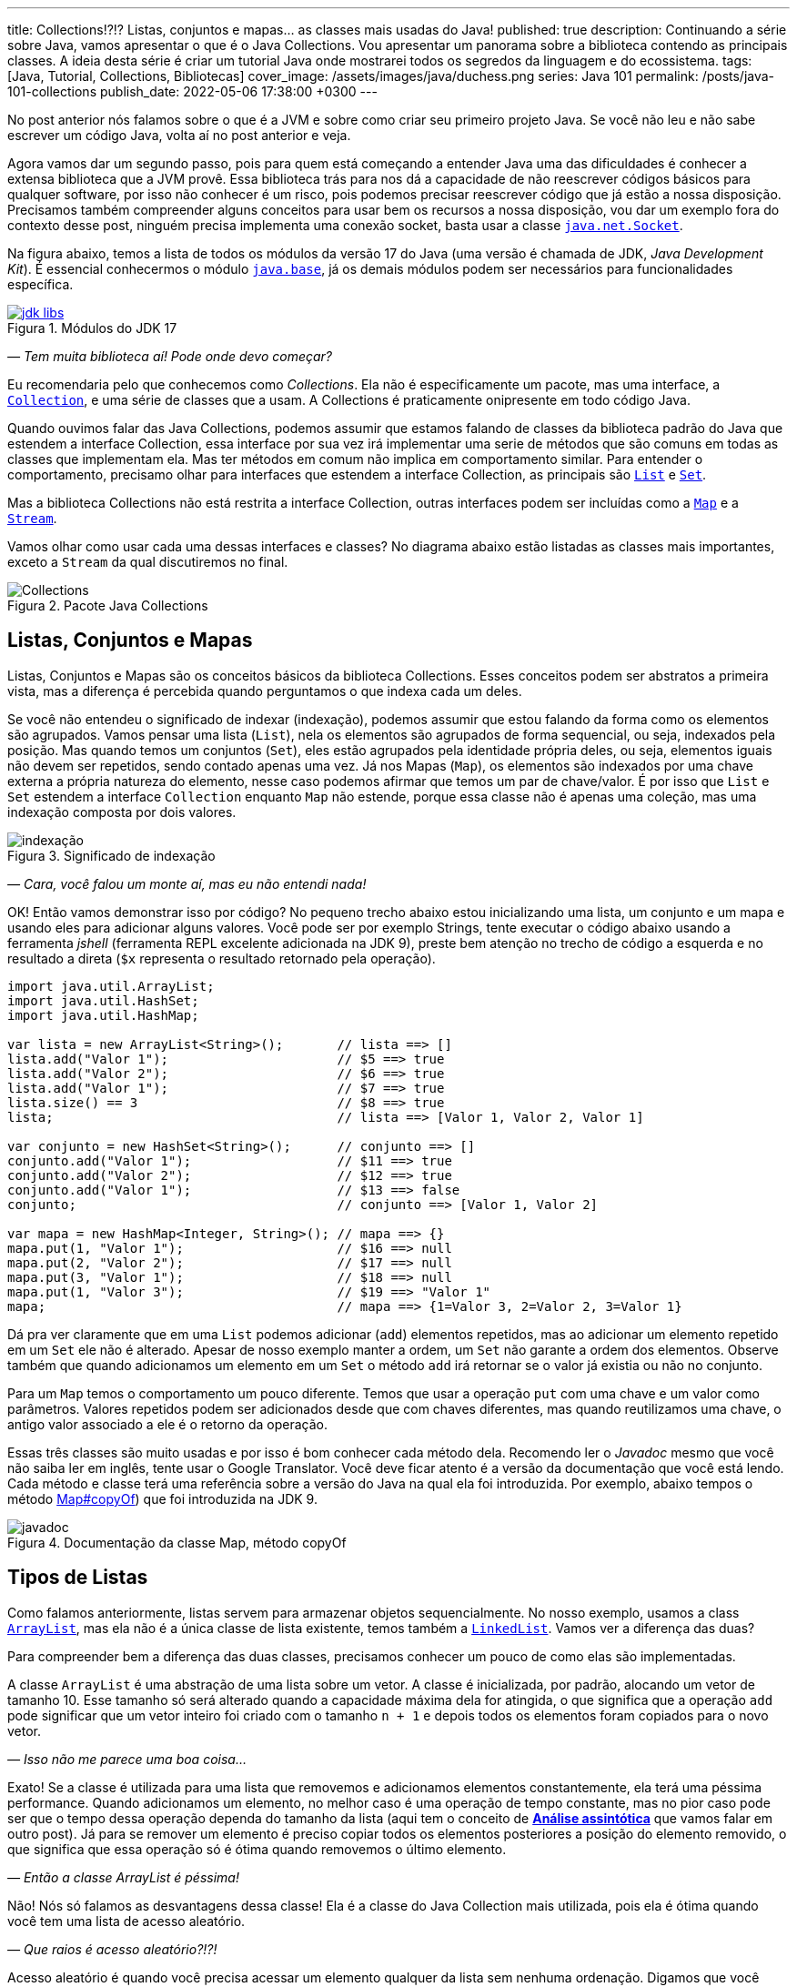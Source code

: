---
title: Collections!?!? Listas, conjuntos e mapas... as classes mais usadas do Java!
published: true
description: Continuando a série sobre Java, vamos apresentar o que é o Java Collections. Vou apresentar um panorama sobre a biblioteca contendo as principais classes. A ideia desta série é criar um tutorial Java onde mostrarei todos os segredos da linguagem e do ecossistema.
tags: [Java, Tutorial, Collections, Bibliotecas]
cover_image: /assets/images/java/duchess.png
series: Java 101
permalink: /posts/java-101-collections
publish_date: 2022-05-06 17:38:00 +0300
---

:figure-caption: Figura
:imagesdir: /assets/images/java-101

No post anterior nós falamos sobre o que é a JVM e sobre como criar seu primeiro projeto Java. Se você não leu e não sabe escrever um código Java, volta aí no post anterior e veja.

Agora vamos dar um segundo passo, pois para quem está começando a entender Java uma das dificuldades é conhecer a extensa biblioteca que a JVM provê. Essa biblioteca trás para nos dá a capacidade de não reescrever códigos básicos para qualquer software, por isso não conhecer é um risco, pois podemos precisar reescrever código que já estão a nossa disposição. Precisamos também compreender alguns conceitos para usar bem os recursos a nossa disposição, vou dar um exemplo fora do contexto desse post, ninguém precisa implementa uma conexão socket, basta usar a classe https://docs.oracle.com/javase/8/docs/api/java/net/Socket.html[`java.net.Socket`].

Na figura abaixo, temos a lista de todos os módulos da versão 17 do Java (uma versão é chamada de JDK, _Java Development Kit_). É essencial conhecermos o módulo https://docs.oracle.com/en/java/javase/18/docs/api/java.base/module-summary.html[`java.base`], já os demais módulos podem ser necessários para funcionalidades específica. 

[.text-center]
.Módulos do JDK 17
image::java-101/cap-03/jdk-libs.PNG[id=jdk-libs, link=https://docs.oracle.com/en/java/javase/18/docs/api/index.html, align="center"]


_— Tem muita biblioteca aí! Pode onde devo começar?_ 

Eu recomendaria pelo que conhecemos como _Collections_. Ela não é especificamente um pacote, mas uma interface, a https://cr.openjdk.java.net/~iris/se/18/build/latest/api/java.base/java/util/Collection.html[`Collection`], e uma série de classes que a usam. A Collections é praticamente onipresente em todo código Java.

Quando ouvimos falar das Java Collections, podemos assumir que estamos falando de classes da biblioteca padrão do Java que estendem a interface Collection, essa interface por sua vez irá implementar uma serie de métodos que são comuns em todas as classes que implementam ela. Mas ter métodos em comum não implica em comportamento similar. Para entender o comportamento, precisamo olhar para interfaces que estendem a interface Collection, as principais são https://cr.openjdk.java.net/~iris/se/18/build/latest/api/java.base/java/util/List.html[`List`] e https://cr.openjdk.java.net/~iris/se/18/build/latest/api/java.base/java/util/Set.html[`Set`].

Mas a biblioteca Collections não está restrita a interface Collection, outras interfaces podem ser incluídas como a https://cr.openjdk.java.net/~iris/se/18/build/latest/api/java.base/java/util/Map.html[`Map`] e a https://cr.openjdk.java.net/~iris/se/18/build/latest/api/java.base/java/util/stream/Stream.html[`Stream`].

Vamos olhar como usar cada uma dessas interfaces e classes? No diagrama abaixo estão listadas as classes mais importantes, exceto a `Stream` da qual discutiremos no final.

////
@startuml
title
Java Collections
end title

interface Comparator<T> {
 + int compare(T o1, T o2)
}

interface Iterator<E> {
 + boolean hasNext()
 + E next()
}

interface Iterable<E> {
 + Iterator<T> iterator()
}

interface Collection<E> {
 + int size()
 + boolean isEmpty()
 + boolean contains(Object o)
 + boolean add(E e)
 + boolean remove(Object o)
 + void clear()
}

interface Map<K, V> {
 + int size()
 + boolean isEmpty()
 + boolean containsKey(Object key)
 + boolean containsValue(Object value)
 + V get(Object key)
 + V put(K key, V value)
 + V remove(Object key)
 + Set<K> keySet()
 + Collection<V> values()
}
interface List<E> {
 + void sort(Comparator<? super E> c)
 + E get(int index)
 + E set(int index, E element)
 + void add(int index, E element)
 + int indexOf(Object o)
 + E remove(int index)
 + int lastIndexOf(Object o)
 + List<E> subList(int fromIndex, int toIndex)
}
interface Queue<E> {
 + boolean offer(E e)
 + E remove()
 + E poll()
 + E element()
 + E peek()
}
interface Deque<E> {
 + void addFirst(E e)
 + void addLast(E e)
 + boolean offerFirst(E e)
 + boolean offerLast(E e)
 + E removeFirst()
 + E removeLast()
 + E pollFirst()
 + E pollLast()
 + E getLast()
 + E peekFirst()
 + E peekLast()
 + boolean removeFirstOccurrence(Object o)
 + boolean removeLastOccurrence(Object o)
 + void push(E e)
 + E pop()
}
interface Set<E>
interface SortedSet<E> {
 + SortedSet<E> subSet(E fromElement, E toElement)
 + SortedSet<E> headSet(E toElement)
 + SortedSet<E> tailSet(E fromElement)
 + E first()
 + E last()
 + 
}

class ArrayList<E>
class LinkedList<E>
class PriorityQueue<E>
class HashSet<E>
class TreeSet<E>

class HashMap<K,V>
class TreeMap<K,V>

Iterable <|-- Collection
Collection <|-- List
Collection <|-- Queue
Queue <|-- Deque
List <|-- ArrayList
List <|-- LinkedList
Deque <|-- LinkedList
Queue <|-- PriorityQueue
Collection <|-- Set
Set <|-- SortedSet
Set <|-- HashSet
SortedSet <|-- TreeSet

Map <|-- HashMap
Map <|-- TreeMap

class Collections
note left: Classe com métodos\nestáticos importantes. 

@enduml
////

[.text-center]
.Pacote Java Collections
image::java-101/cap-03/Collections.png[id=jdk-lib-collections, align="center"]

== Listas, Conjuntos e Mapas

Listas, Conjuntos e Mapas são os conceitos básicos da biblioteca Collections. Esses conceitos podem ser abstratos a primeira vista, mas a diferença é percebida quando perguntamos o que indexa cada um deles. 

Se você não entendeu o significado de indexar (indexação), podemos assumir que estou falando da forma como os elementos são agrupados. Vamos pensar uma lista (`List`), nela os elementos são agrupados de forma sequencial, ou seja, indexados pela posição. Mas quando temos um conjuntos (`Set`), eles estão agrupados pela identidade própria deles, ou seja, elementos iguais não devem ser repetidos, sendo contado apenas uma vez. Já nos Mapas (`Map`), os elementos são indexados por uma chave externa a própria natureza do elemento, nesse caso podemos afirmar que temos um par de chave/valor. É por isso que `List` e `Set` estendem a interface `Collection` enquanto `Map` não estende, porque essa classe não é apenas uma coleção, mas uma indexação composta por dois valores.

[.text-center]
.Significado de indexação
image::java-101/cap-03/indexação.PNG[id=indexacao-significado, align="center"]

_— Cara, você falou um monte aí, mas eu não entendi nada!_

OK! Então vamos demonstrar isso por código? No pequeno trecho abaixo estou inicializando uma lista, um conjunto e um mapa e usando eles para adicionar alguns valores. Você pode ser por exemplo Strings, tente executar o código abaixo usando a ferramenta _jshell_ (ferramenta REPL excelente adicionada na JDK 9), preste bem atenção no trecho de código a esquerda e no resultado a direta (`$x` representa o resultado retornado pela operação).

[source,java]
----
import java.util.ArrayList;
import java.util.HashSet;
import java.util.HashMap;

var lista = new ArrayList<String>();       // lista ==> []
lista.add("Valor 1");                      // $5 ==> true
lista.add("Valor 2");                      // $6 ==> true
lista.add("Valor 1");                      // $7 ==> true
lista.size() == 3                          // $8 ==> true
lista;                                     // lista ==> [Valor 1, Valor 2, Valor 1]

var conjunto = new HashSet<String>();      // conjunto ==> []
conjunto.add("Valor 1");                   // $11 ==> true
conjunto.add("Valor 2");                   // $12 ==> true
conjunto.add("Valor 1");                   // $13 ==> false
conjunto;                                  // conjunto ==> [Valor 1, Valor 2]

var mapa = new HashMap<Integer, String>(); // mapa ==> {}
mapa.put(1, "Valor 1");                    // $16 ==> null
mapa.put(2, "Valor 2");                    // $17 ==> null
mapa.put(3, "Valor 1");                    // $18 ==> null
mapa.put(1, "Valor 3");                    // $19 ==> "Valor 1"
mapa;                                      // mapa ==> {1=Valor 3, 2=Valor 2, 3=Valor 1}
----

Dá pra ver claramente que em uma `List` podemos adicionar (`add`) elementos repetidos, mas ao adicionar um elemento repetido em um `Set` ele não é alterado. Apesar de nosso exemplo manter a ordem, um `Set` não garante a ordem dos elementos. Observe também que quando adicionamos um elemento em um `Set` o método `add` irá retornar se o valor já existia ou não no conjunto.

Para um `Map` temos o comportamento um pouco diferente. Temos que usar a operação `put` com uma chave e um valor como parâmetros. Valores repetidos podem ser adicionados desde que com chaves diferentes, mas quando reutilizamos uma chave, o antigo valor associado a ele é o retorno da operação.

Essas três classes são muito usadas e por isso é bom conhecer cada método dela. Recomendo ler o _Javadoc_ mesmo que você não saiba ler em inglês, tente usar o Google Translator. Você deve ficar atento é a versão da documentação que você está lendo. Cada método e classe terá uma referência sobre a versão do Java na qual ela foi introduzida. Por exemplo, abaixo tempos o método https://cr.openjdk.java.net/~iris/se/18/build/latest/api/java.base/java/util/Map.html#copyOf(java.util.Map[Map#copyOf]) que foi introduzida na JDK 9.

[.text-center]
.Documentação da classe Map, método copyOf
image::java-101/cap-03/javadoc.png[id=javadoc-map-copyof, align="center"]

== Tipos de Listas

Como falamos anteriormente, listas servem para armazenar objetos sequencialmente. No nosso exemplo, usamos a class https://docs.oracle.com/en/java/javase/18/docs/api/java.base/java/util/ArrayList.html[`ArrayList`], mas ela não é a única classe de lista existente, temos também a https://docs.oracle.com/en/java/javase/18/docs/api/java.base/java/util/LinkedList.html[`LinkedList`]. Vamos ver a diferença das duas?

Para compreender bem a diferença das duas classes, precisamos conhecer um pouco de como elas são implementadas.

A classe `ArrayList` é uma abstração de uma lista sobre um vetor. A classe é inicializada, por padrão, alocando um vetor de tamanho 10. Esse tamanho só será alterado quando a capacidade máxima dela for atingida, o que significa que a operação `add` pode significar que um vetor inteiro foi criado com o tamanho `n + 1` e depois todos os elementos foram copiados para o novo vetor.

_— Isso não me parece uma boa coisa..._

Exato! Se a classe é utilizada para uma lista que removemos e adicionamos elementos constantemente, ela terá uma péssima performance. Quando adicionamos um elemento, no melhor caso é uma operação de tempo constante, mas no pior caso pode ser que o tempo dessa operação dependa do tamanho da lista (aqui tem o conceito de https://pt.wikipedia.org/wiki/An%C3%A1lise_assint%C3%B3tica[**Análise assintótica**] que vamos falar em outro post). Já para se remover um elemento é preciso copiar todos os elementos posteriores a posição do elemento removido, o que significa que essa operação só é ótima quando removemos o último elemento. 

_— Então a classe ArrayList é péssima!_

Não! Nós só falamos as desvantagens dessa classe! Ela é a classe do Java Collection mais utilizada, pois ela é ótima quando você tem uma lista de acesso aleatório.

_— Que raios é acesso aleatório?!?!_

Acesso aleatório é quando você precisa acessar um elemento qualquer da lista sem nenhuma ordenação. Digamos que você deseja acessar a posição _541_ de uma lista com _9172_ elementos, o tempo de acesso é constante. O mesmo acontece se você precisa substituir um elemento dentro da lista. 

Logo, essa classe é ótima para listas de tamanhos fixos (ou com pouca variação) e que precise de acesso aleatório. Se você já sabe o tamanho da lista que irá preencher, você pode já iniciar a classe com o tamanho deseja, isso vai poupar muito processamento do seu software!

A outra classe é a `LinkedList`, ela é bem mais complexa que a `ArrayList`. Se você abrir o código dela, vai ver que a classe só armazena o primeiro elemento, o último elemento e o tamanho da lista. Cada elemento é um nó da lista, que contém uma referência ao elemento posterior e anterior. Isso significa que para acessar um elemento, é preciso navegar na lista pelos nós.

_— OI?!?!_

Vamos demonstrar... Se tivermos uma lista com 10 elementos, e eu preciso acessar o elemento na 5ͣ  a operação vai acessar os elementos 1, 2, 3, 4 e depois retornar o 5. Isso significa que qualquer operação que não seja na cabeça ou na calda da lista vai depender da posição do elemento.

_— Então ela não serve para acesso aleatórios como a `ArrayList`?!?_

Servir ela serve... Devemos usar a palavra **ótimo**! Ótimo é um conceito que sempre associamos a algo bom, mas na verdade ótimo é quando atingimos uma situação satisfatória de acordo com certos parâmetros. Servir não é um termo correto porque independente do uso as duas classes vão responder corretamente, mas se considerarmos o parâmetro velocidade, podemos escolher uma implementação de lista ótima.

Mas voltando a resposta... A `LinkedList` é ótima para usos em que elementos são adicionados/removidos no inicio e no final constantemente. É por esse motivo que a classe implementa duas interfaces que adicionam métodos importantes para o acesso direto desses elementos, a `Queue` e `Deque`.

Por fim podemos falar da `PriorityQueue`... Essa classe é especial porque ela pode funcionar como uma lista comum, mas podemos associar ela a um `Comparator` que irá definir a prioridade que os elementos devem ser acessados. Internamente os elementos são armazenados pela ordem de inserção, mas eles são retornados pelos métodos `poll()` de acordo com a ordem estabelecida pelo comparador usado no construtor, isso significa que você sempre inicializar com um comparador.

Vamos ver ela em execução? No exemplo abaixo vamos adicionar algumas Strings e ver como elas são retornadas pelo método `poll()`.

[source,java]
----
var lista = new PriorityQueue<String>();  // lista ==> []
lista.add("a");                           // $2 ==> true
lista.add("d");                           // $3 ==> true
lista;                                    // lista ==> [a, d]
lista.add("b");                           // $5 ==> true
lista;                                    // lista ==> [a, d, b]
lista.add("d");                           // $7 ==> true
lista;                                    // lista ==> [a, d, b, d]
lista.poll();                             // $9 ==> "a"
lista.poll();                             // $10 ==> "b"
lista.poll();                             // $11 ==> "d"
lista.poll();                             // $12 ==> "b"
----

Observe que existe uma ordenação no retorno, tanto que a falta de ordem na adição foi resolvida. Essa classe é muito útil quando precisamos implementar uma lista de prioridades.

== Tipos de Conjuntos

Os conjuntos são mais simples que as Listas, vamos ter duas classes importantes: `HashSet` e `TreeSet`. 

`HashSet` deve ser usada quando a ordem dos elementos não é importante, tanto que a interface não dispõe de métodos para acesso sequencial aos elementos. Os elementos são tratados como um conjunto. Se você for abrir a implementação do `HashSet`, ela usa um `HashMap` internamente, a seguir veremos como o `HashMap` funciona. A adição/remoção em um `HashSet` são mais rápidas que em uma `TreeSet`. 

Já a `TreeSet` é um conjunto ordenado, por isso existe a necessidade de um `Comparator`, isso significa que os elementos podem ser acessados em ordem, mas ao se adicionar há uma penalidade pois haverá uma operação de balanceamento da árvore interna.

Em resumo, use `HashSet` se a ordem não importa e `TreeSet` se a ordem importa!

== Tipos de Mapas

Os mapas são a base de implementação dos conjuntos, `HashMap` terá o mesmo comportamento do `HashSet` exceto pelo fato de que ao invés de indexar pelo próprio elemento, ele será indexado pela chave. Já o `TreeMap` vai armazenar os elementos seguindo a ordenação das chaves.

== Streams

`Stream` é uma interface pela qual teremos um post especifico futuramente pois essa foi uma das maiores contribuições do Java 8. Quando usamos o método `stream()` presente em cada Collection, nós não criamos uma nova coleção, nós apenas iniciamos o processo de criação de uma pipeline. O principal conceito de um Stream é que a construção da nova collection será postergada até que o final dela seja conhecido. Essa propriedade é o que chamamos de https://pt.wikipedia.org/wiki/Avalia%C3%A7%C3%A3o_pregui%C3%A7osa[_Lazy Evaluation_], isso significa que existirá um algoritmo para criação dessa lista, mas ele só será executado ao final. 

_— Entendi bulhufas!_

OK! Vamos demonstrar usando o JShell...

[source,java]
----
var lista = Arrays.asList("a", "aaa", "b", "c", "aaaaa", "asdada");       // lista ==> [a, aaa, b, c, aaaaa, asdada]
lista.stream().filter(x -> x.contains("a")).collect(Collectors.toList()); // $2 ==> [a, aaa, aaaaa, asdada]
----

No código acima nós criamos uma lista e depois criamos um `Stream` baseado nela. Até chamar o método `collect`, o `Stream` não passava de uma sequência de operações sob a lista, depois se cria uma nova lista (poderia ser qualquer coisa) usando as operações. A lista original não é alterada!

[#cap-03-conclusao]
== Conclusão

Collections é uma biblioteca onipresente! Em qualquer código você verá vestígio dela. Experimente e conheça.

